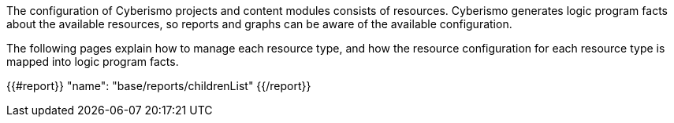 The configuration of Cyberismo projects and content modules consists of resources. Cyberismo generates logic program facts about the available resources, so reports and graphs can be aware of the available configuration.

The following pages explain how to manage each resource type, and how the resource configuration for each resource type is mapped into logic program facts.

{{#report}}
  "name": "base/reports/childrenList"
{{/report}}

